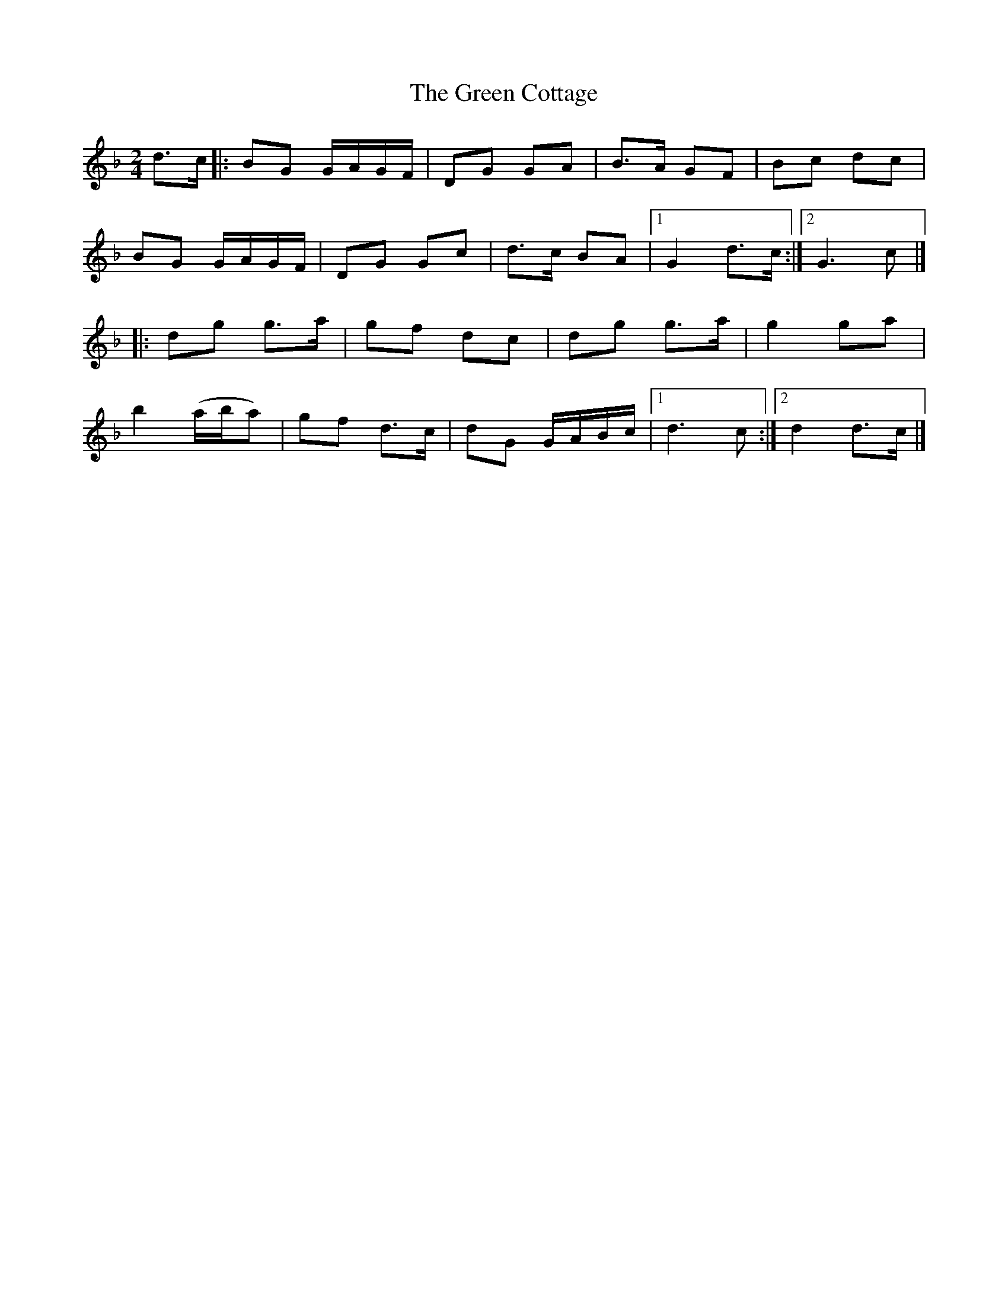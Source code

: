 X: 12
T: Green Cottage, The
Z: Steve Owen
S: https://thesession.org/tunes/559#setting30874
R: polka
M: 2/4
L: 1/8
K: Gdor
d>c |:BG G/2A/2G/2F/2 | DG GA | B>A GF | Bc dc |
BG G/2A/2G/2F/2 | DG Gc | d>c BA | [1 G2 d>c :| [2 G3 c |]
|: dg g>a | gf dc | dg g>a | g2 ga |
b2 (a/2b/2a) | gf d>c | dG G/2A/2B/2c/2 | [1 d3 c :| [2 d2 d>c |]
